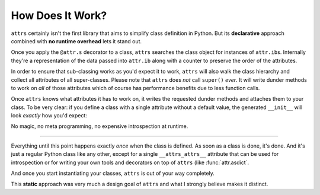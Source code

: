 .. _how:

How Does It Work?
=================

``attrs`` certainly isn't the first library that aims to simplify class definition in Python.
But its **declarative** approach combined with **no runtime overhead** lets it stand out.

Once you apply the ``@attr.s`` decorator to a class, ``attrs`` searches the class object for instances of ``attr.ib``\ s.
Internally they're a representation of the data passed into ``attr.ib`` along with a counter to preserve the order of the attributes.

In order to ensure that sub-classing works as you'd expect it to work, ``attrs`` will also walk the class hierarchy and collect all attributes of all super-classes.
Please note that ``attrs`` does *not* call ``super()`` *ever*.
It will write dunder methods to work on *all* of those attributes which of course has performance benefits due to less function calls.

Once ``attrs`` knows what attributes it has to work on, it writes the requested dunder methods and attaches them to your class.
To be very clear: if you define a class with a single attribute  without a default value, the generated ``__init__`` will look *exactly* how you'd expect:

.. doctest::

   >>> import attr, inspect
   >>> @attr.s
   ... class C:
   ...     x = attr.ib()
   >>> print(inspect.getsource(C.__init__))
   def __init__(self, x):
       self.x = x
   <BLANKLINE>

No magic, no meta programming, no expensive introspection at runtime.

****

Everything until this point happens exactly *once* when the class is defined.
As soon as a class is done, it's done.
And it's just a regular Python class like any other, except for a single ``__attrs_attrs__`` attribute that can be used for introspection or for writing your own tools and decorators on top of ``attrs`` (like :func:`attr.asdict`.

And once you start instantiating your classes, ``attrs`` is out of your way completely.

This **static** approach was very much a design goal of ``attrs`` and what I strongly believe makes it distinct.
